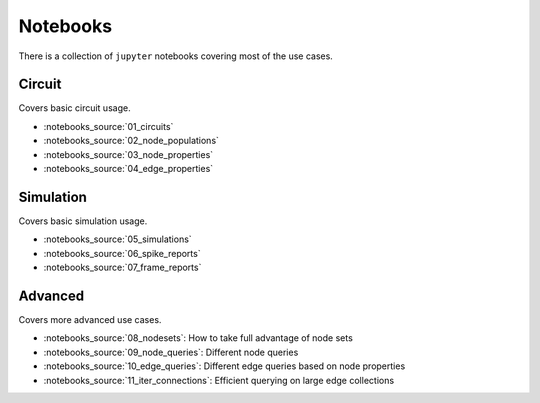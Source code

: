 Notebooks
=========

There is a collection of ``jupyter`` notebooks covering most of the use cases.

Circuit
-------
Covers basic circuit usage.

- :notebooks_source:`01_circuits`
- :notebooks_source:`02_node_populations`
- :notebooks_source:`03_node_properties`
- :notebooks_source:`04_edge_properties`

Simulation
----------
Covers basic simulation usage.

- :notebooks_source:`05_simulations`
- :notebooks_source:`06_spike_reports`
- :notebooks_source:`07_frame_reports`


Advanced
--------
Covers more advanced use cases.

- :notebooks_source:`08_nodesets`: How to take full advantage of node sets
- :notebooks_source:`09_node_queries`: Different node queries
- :notebooks_source:`10_edge_queries`: Different edge queries based on node properties
- :notebooks_source:`11_iter_connections`: Efficient querying on large edge collections
